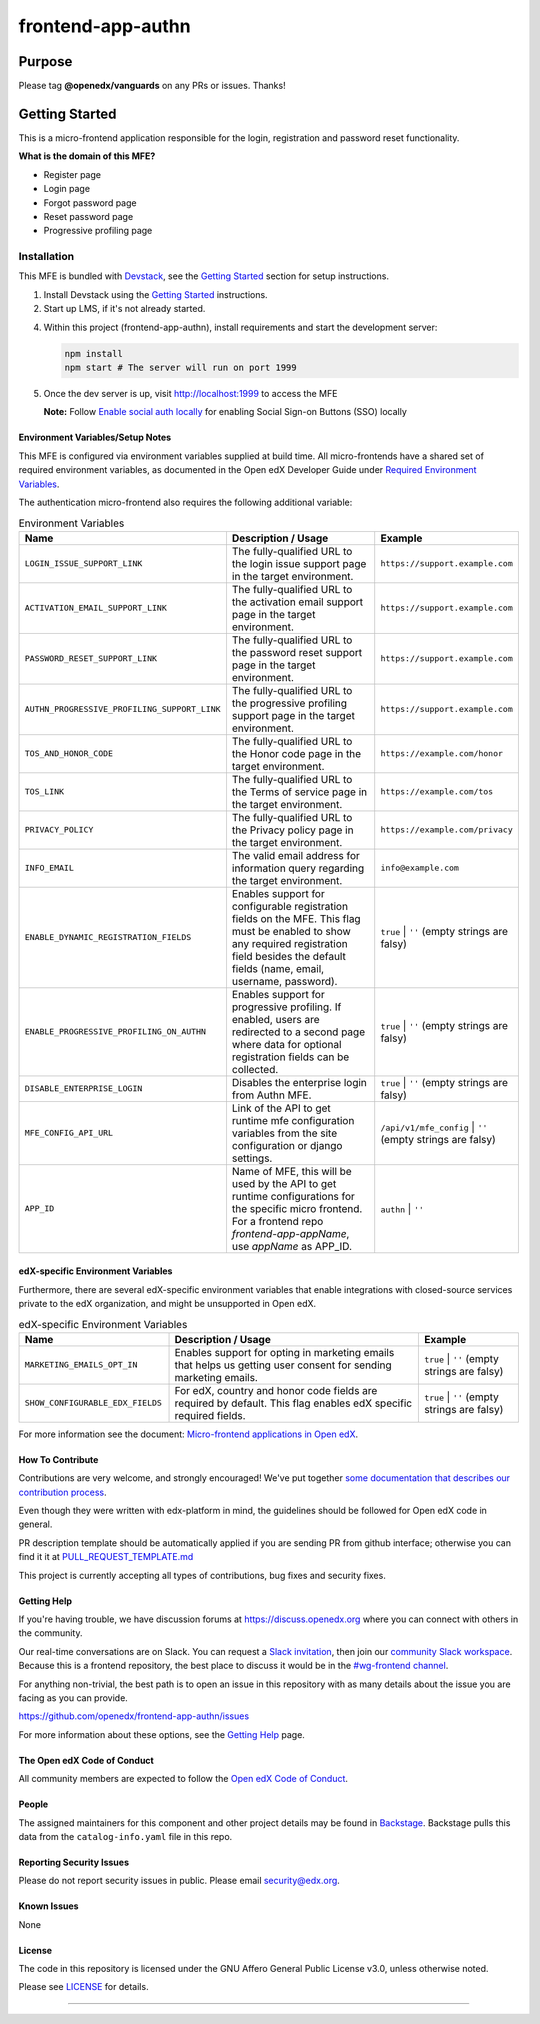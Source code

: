 ##################
frontend-app-authn
##################

|Build Status| |ci-badge| |Codecov| |semantic-release|

********
Purpose
********

Please tag **@openedx/vanguards** on any PRs or issues.  Thanks!

***************
Getting Started
***************

This is a micro-frontend application responsible for the login, registration and password reset functionality.

**What is the domain of this MFE?**

- Register page

- Login page

- Forgot password page

- Reset password page

- Progressive profiling page

============
Installation
============

This MFE is bundled with `Devstack <https://github.com/openedx/devstack>`_, see the `Getting Started <https://github.com/openedx/devstack#getting-started>`_ section for setup instructions.

1. Install Devstack using the `Getting Started <https://github.com/openedx/devstack#getting-started>`_ instructions.

2. Start up LMS, if it's not already started.

4. Within this project (frontend-app-authn), install requirements and start the development server:

   .. code-block::

      npm install
      npm start # The server will run on port 1999

5. Once the dev server is up, visit http://localhost:1999 to access the MFE

   .. image:: ./docs/images/frontend-app-authn-localhost-preview.png

   **Note:** Follow `Enable social auth locally <docs/how_tos/enable_social_auth.rst>`_ for enabling Social Sign-on Buttons (SSO) locally

Environment Variables/Setup Notes
=================================

This MFE is configured via environment variables supplied at build time.  All micro-frontends have a shared set of required environment variables, as documented in the Open edX Developer Guide under `Required Environment Variables <https://edx.readthedocs.io/projects/edx-developer-docs/en/latest/developers_guide/micro_frontends_in_open_edx.html#required-environment-variables>`__.

The authentication micro-frontend also requires the following additional variable:

.. list-table:: Environment Variables
   :widths: 30 50 20
   :header-rows: 1

   * - Name
     - Description / Usage
     - Example

   * - ``LOGIN_ISSUE_SUPPORT_LINK``
     - The fully-qualified URL to the login issue support page in the target environment.
     - ``https://support.example.com``

   * - ``ACTIVATION_EMAIL_SUPPORT_LINK``
     - The fully-qualified URL to the activation email support page in the target environment.
     - ``https://support.example.com``

   * - ``PASSWORD_RESET_SUPPORT_LINK``
     - The fully-qualified URL to the password reset support page in the target environment.
     - ``https://support.example.com``

   * - ``AUTHN_PROGRESSIVE_PROFILING_SUPPORT_LINK``
     - The fully-qualified URL to the progressive profiling support page in the target environment.
     - ``https://support.example.com``

   * - ``TOS_AND_HONOR_CODE``
     - The fully-qualified URL to the Honor code page in the target environment.
     - ``https://example.com/honor``

   * - ``TOS_LINK``
     - The fully-qualified URL to the Terms of service page in the target environment.
     - ``https://example.com/tos``

   * - ``PRIVACY_POLICY``
     - The fully-qualified URL to the Privacy policy page in the target environment.
     - ``https://example.com/privacy``

   * - ``INFO_EMAIL``
     - The valid email address for information query regarding the target environment.
     - ``info@example.com``

   * - ``ENABLE_DYNAMIC_REGISTRATION_FIELDS``
     - Enables support for configurable registration fields on the MFE. This flag must be enabled to show any required registration field besides the default fields (name, email, username, password).
     - ``true`` | ``''`` (empty strings are falsy)

   * - ``ENABLE_PROGRESSIVE_PROFILING_ON_AUTHN``
     - Enables support for progressive profiling. If enabled, users are redirected to a second page where data for optional registration fields can be collected.
     - ``true`` | ``''`` (empty strings are falsy)

   * - ``DISABLE_ENTERPRISE_LOGIN``
     - Disables the enterprise login from Authn MFE.
     - ``true`` | ``''`` (empty strings are falsy)

   * - ``MFE_CONFIG_API_URL``
     - Link of the API to get runtime mfe configuration variables from the site configuration or django settings.
     - ``/api/v1/mfe_config`` | ``''`` (empty strings are falsy)  

   * - ``APP_ID``
     - Name of MFE, this will be used by the API to get runtime configurations for the specific micro frontend. For a frontend repo `frontend-app-appName`, use `appName` as APP_ID.
     - ``authn`` | ``''``


edX-specific Environment Variables
==================================

Furthermore, there are several edX-specific environment variables that enable integrations with closed-source services private to the edX organization, and might be unsupported in Open edX.

.. list-table:: edX-specific Environment Variables
   :widths: 30 50 20
   :header-rows: 1

   * - Name
     - Description / Usage
     - Example

   * - ``MARKETING_EMAILS_OPT_IN``
     - Enables support for opting in marketing emails that helps us getting user consent for sending marketing emails.
     - ``true`` | ``''`` (empty strings are falsy)

   * - ``SHOW_CONFIGURABLE_EDX_FIELDS``
     - For edX, country and honor code fields are required by default. This flag enables edX specific required fields.
     - ``true`` | ``''`` (empty strings are falsy)    

For more information see the document: `Micro-frontend applications in Open
edX <https://edx.readthedocs.io/projects/edx-developer-docs/en/latest/developers_guide/micro_frontends_in_open_edx.html#required-environment-variables>`__.

How To Contribute
=================

Contributions are very welcome, and strongly encouraged! We've
put together `some documentation that describes our contribution process <https://edx.readthedocs.org/projects/edx-developer-guide/en/latest/process/index.html>`_.

Even though they were written with edx-platform in mind, the guidelines should be followed for Open edX code in general.

PR description template should be automatically applied if you are sending PR from github interface; otherwise you
can find it it at `PULL_REQUEST_TEMPLATE.md <https://github.com/openedx/frontend-app-authn/blob/master/.github/pull_request_template.md>`_

This project is currently accepting all types of contributions, bug fixes and security fixes.

Getting Help
============

If you're having trouble, we have discussion forums at
https://discuss.openedx.org where you can connect with others in the community.

Our real-time conversations are on Slack. You can request a `Slack
invitation`_, then join our `community Slack workspace`_.  Because this is a
frontend repository, the best place to discuss it would be in the `#wg-frontend
channel`_.

For anything non-trivial, the best path is to open an issue in this repository
with as many details about the issue you are facing as you can provide.

https://github.com/openedx/frontend-app-authn/issues

For more information about these options, see the `Getting Help`_ page.

.. _Slack invitation: https://openedx.org/slack
.. _community Slack workspace: https://openedx.slack.com/
.. _#wg-frontend channel: https://openedx.slack.com/archives/C04BM6YC7A6
.. _Getting Help: https://openedx.org/community/connect

The Open edX Code of Conduct
============================
All community members are expected to follow the `Open edX Code of Conduct <https://openedx.org/code-of-conduct/>`_.

People
======
The assigned maintainers for this component and other project details may be
found in `Backstage <https://backstage.openedx.org/catalog/default/group/vanguards>`_. Backstage pulls this data from the ``catalog-info.yaml``
file in this repo.

Reporting Security Issues
=========================

Please do not report security issues in public. Please email security@edx.org.

Known Issues
============

None

License
=======

The code in this repository is licensed under the GNU Affero General Public License v3.0, unless
otherwise noted.

Please see `LICENSE <https://github.com/openedx/frontend-app-authn/blob/master/LICENSE>`_ for details.


==============================

.. |Build Status| image:: https://api.travis-ci.com/edx/frontend-app-authn.svg?branch=master
   :target: https://travis-ci.com/edx/frontend-app-authn
.. |Codecov| image:: https://img.shields.io/codecov/c/github/edx/frontend-app-authn
   :target: https://codecov.io/gh/edx/frontend-app-authn
.. |ci-badge| image:: https://github.com/openedx/edx-developer-docs/actions/workflows/ci.yml/badge.svg
   :target: https://github.com/openedx/edx-developer-docs/actions/workflows/ci.yml
   :alt: Continuous Integration
.. |semantic-release| image:: https://img.shields.io/badge/%20%20%F0%9F%93%A6%F0%9F%9A%80-semantic--release-e10079.svg
   :target: https://github.com/semantic-release/semantic-release